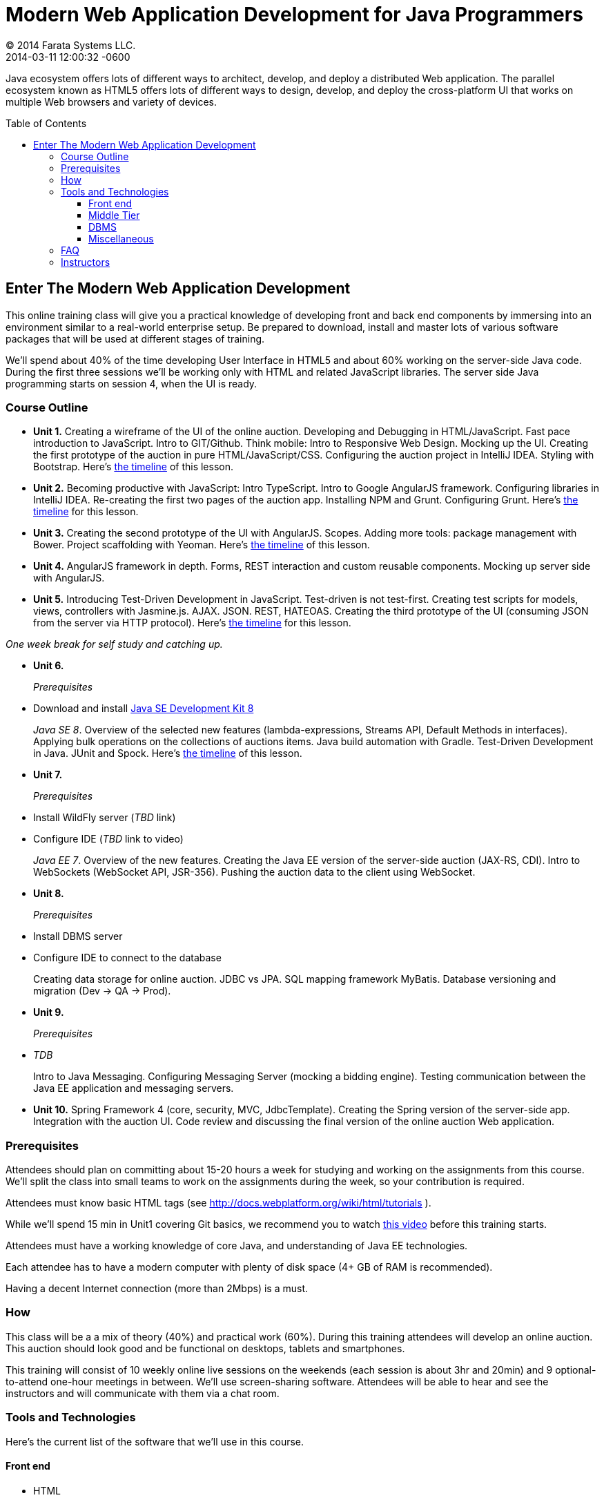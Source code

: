 = Modern Web Application Development for Java Programmers
© 2014 Farata Systems LLC.
2014-03-11
:revdate: 2014-03-11 12:00:32 -0600
:linkattrs:
:ast: &ast;
:y: &#10003;
:n: &#10008;
:y: icon:check-sign[role="green"]
:n: icon:check-minus[role="red"]
:c: icon:file-text-alt[role="blue"]
:toc:
:toc-placement!:
:toc-title: Table of Contents
:toclevels: 3
:idprefix:
:idseparator: -
:sectanchors:
:icons: font
:source-highlighter: highlight.js
:highlightjs-theme: idea
:experimental:

Java ecosystem offers lots of different ways to architect, develop, and deploy a distributed Web application. The parallel ecosystem known as HTML5 offers lots of different ways to design, develop, and deploy the cross-platform UI that works on multiple Web browsers and variety of devices.

toc::[]

== Enter The Modern Web Application Development

This online training class will give you a practical knowledge of developing front and back end components by  immersing into an environment similar to a real-world enterprise setup. Be prepared to download, install and master lots of various software packages that will be used at different stages of training.

We'll spend about 40% of the time developing User Interface in HTML5 and about 60% working on the server-side Java code. During the first three sessions we'll be working only with HTML and related JavaScript libraries. The server side Java programming starts on session 4, when the UI is ready.

=== Course Outline

* *Unit 1.* Creating a wireframe of the UI of the online auction. Developing and Debugging in HTML/JavaScript. Fast pace introduction to JavaScript. Intro to GIT/Github. Think mobile:  Intro to Responsive Web Design. Mocking up the UI. Creating the first prototype of the auction in pure HTML/JavaScript/CSS. Configuring the auction project in IntelliJ IDEA. Styling with Bootstrap. Here's link:timeline.adoc#unit-1[the timeline] of this lesson.

* *Unit 2.*  Becoming productive with JavaScript: Intro TypeScript.  Intro to Google AngularJS framework. Configuring libraries in IntelliJ IDEA.  Re-creating the first two pages of the auction app. Installing NPM and Grunt.  Configuring Grunt. Here's link:timeline.adoc#unit-2[the timeline] for this lesson.

* *Unit 3.* Creating the second prototype of the UI with AngularJS. Scopes. Adding more tools: package management with Bower. Project scaffolding with Yeoman. Here's link:timeline.adoc#unit-3[the timeline] of this lesson.

* *Unit 4.* AngularJS framework in depth. Forms, REST interaction and custom reusable components. Mocking up server side with AngularJS.

* *Unit 5.* Introducing Test-Driven Development in JavaScript. Test-driven is not test-first. Creating test scripts for models, views, controllers with Jasmine.js. AJAX. JSON. REST, HATEOAS. Creating the third prototype of the UI (consuming JSON from the server via HTTP protocol). Here's link:timeline.adoc#unit-5[the timeline] for this lesson.

_One week break for self study and catching up._

* *Unit 6.* 
+

_Prerequisites_
+

* Download and install http://www.oracle.com/technetwork/java/javase/downloads/jdk8-downloads-2133151.html[Java SE Development Kit 8] 
+

_Java SE 8_. Overview of the selected new features (lambda-expressions, Streams API, Default Methods in interfaces). Applying bulk operations on the collections of auctions items.  Java build automation with Gradle. Test-Driven Development in Java. JUnit and Spock. Here's link:timeline.adoc#unit-6[the timeline] of this lesson.

* *Unit 7.* 
+

_Prerequisites_
+

* Install WildFly server (_TBD_ link)
* Configure IDE (_TBD_ link to video) 
+

_Java EE 7_. Overview of the new features. Creating the Java EE version of the server-side auction (JAX-RS, CDI). Intro to WebSockets (WebSocket API, JSR-356). Pushing the auction data to the client using WebSocket.

* *Unit 8.*
+

_Prerequisites_

* Install DBMS server
* Configure IDE to connect to the database
+

Creating data storage for online auction. JDBC vs JPA. SQL mapping framework MyBatis. Database versioning and migration (Dev -> QA -> Prod).

* *Unit 9.* 
+

_Prerequisites_

* _TDB_
+

Intro to Java Messaging. Configuring Messaging Server (mocking a bidding engine). Testing communication between the Java EE application and messaging servers. 

* *Unit 10.* Spring Framework 4 (core, security, MVC, JdbcTemplate). Creating the Spring version of the server-side app. Integration with the auction UI. Code review and discussing the final version of the online auction Web application.


=== Prerequisites

Attendees should plan on committing about 15-20 hours a week for studying and working on the assignments from this course. We'll split the class into small teams to work on the assignments during the week, so your contribution is required.

Attendees must know basic HTML tags (see http://docs.webplatform.org/wiki/html/tutorials ).

While we'll spend 15 min in Unit1 covering Git basics, we recommend you to watch http://flexblog.faratasystems.com/2013/11/08/intro-to-working-with-git-and-github[this video] before this training starts.

Attendees must have a working knowledge of core Java, and understanding of Java EE technologies.

Each attendee has to have a modern computer with plenty of disk space (4+ GB of RAM is recommended).

Having a decent Internet connection (more than 2Mbps) is a must.


=== How

This class will be a  a mix of theory (40%) and practical work (60%). During this training attendees will develop an online auction. This auction should look good and be functional on desktops, tablets and smartphones.

This training will consist of 10 weekly online live sessions on the weekends (each session is about 3hr and 20min) and 9 optional-to-attend one-hour meetings in between.  We'll use screen-sharing software. Attendees will be able to hear and see the instructors and will communicate with them via a chat room.

=== Tools and Technologies

Here's the current list of the software that we'll use in this course.

==== Front end

* HTML
* CSS
* Responsive Web Design principles
* JavaScript
* http://www.typescriptlang.org/[TypeScript]
* JSON
* http://angularjs.org/[AngularJS framework]
* http://getbootstrap.com/[Twitter Bootstrap framework]
* Google Chrome Web Browser
* WebSockets https://developer.mozilla.org/en-US/docs/WebSockets[on the client]
* http://gruntjs.com/[Grunt] (The JavaScript task runner)
* https://npmjs.org/[NPM]
* http://bower.io/[Bower]
* https://github.com/pivotal/jasmine[Jasmine framework]

==== Middle Tier

* http://www.oracle.com/technetwork/java/javase/overview/index.html/[Java SE 8]
* http://www.oracle.com/technetwork/java/javaee/overview/index.html[Java EE 7]
* SQL: JDBC or http://mybatis.github.io/mybatis-3/[MyBatis]
* https://spring.io/blog/2013/11/01/spring-framework-4-0-rc1-available[Spring 4 Framework] (some modules)
* http://www.wildfly.org/[JBoss Wildfly] Application Server
* WebSockets https://jcp.org/en/jsr/detail?id=356[on the server (JSR-356])
* http://www.jboss.org/hornetq[JBoss HornetQ](Java Messaging)
* http://docs.oracle.com/javaee/7/tutorial/doc/jaxrs-advanced.htm#GJJXE[JAX-RS] (Java API for RESTful Web services)
* http://www.gradle.org/[Gradle]  (build automation)
* https://code.google.com/p/spock/[Spock] or JUnit (unit testing and mocking)
* Load testing with http://jmeter.apache.org/[jMeter].

==== DBMS

* Oracle

==== Miscellaneous

* JetBrains TeamCity (continuous integration, code coverage)
* Git (version control system), GitHub (Git hosting service)
* IntelliJ IDEA IDE Ultimate. Our special thanks to JetBrains for providing free http://www.jetbrains.com/idea/buy/classroom_license.html[classroom license] for all the students enrolled into this class.

=== FAQ

1. _I'm a professional programmer, but have never actually worked in Java.  I took some classes both in SE and EE, worked though several Java books.  Would it be enough?_
+

We don't know. It depends on your ability to learn new material. If your Java is a little rusty, start watching http://www.youtube.com/user/yfain[Java video lessons by Yakov Fain] - they are being published weekly.

2. _I have Eclipse Juno with Java EE 7.  I'm currently taking Intro to Android Programming and would prefer to keep my existing setup._
+

In this training we use IntelliJ IDEA IDE as it has good support of both JavaScript and Java. All instructions will be provided for this IDE only. Instructors will not be addressing issues related to Eclipse IDE.

3. _What other software do I need to have installed on my laptop?_
+

We're providing instructions for the software required for each lesson as we proceed.  

4. _How deep knowledge of SQL is required? I'm OK with not too complicated queries._
+

No deep knowledge of SQL is required.

5. _Are we starting JavaScript practically from scratch?_
+

Yes, but in a fast pace.

6. _How much "extra help" will be available if I'd be having a trouble with something?_
+

Students communicate with each other by posting questions/answers in the forum. Instructors are monitoring this list too. Also, there is one hour consultation time between the lesson where instructors answer questions.

7. _Do I need to know GIT for this course?_
+

Yes, you do. Please watch http://www.youtube.com/watch?v=MXDRIUGW3X4[this video] to get familiar with GIT and GitHub. 

8. _I'm still not sure if I can absorb all these materials within 10 weeks_
+

This is an intensive training that's targeted busy professionals who need to master new software in a fast pace. If you can't commit 15-20 hours a week for studying, do not enroll as you'll be wasting money.

9. _When's the Next Training_

The information about the next public training will be announced at http://www.faratasystems.com. 
You can also request this training to be conducted for your organization online. Just email you inquiry to training@faratasystems.com.

=== Instructors

This course is taught by three instructors who are practitioners employed by http://faratasystems.com/[Farata Systems]:

* *Yakov Fain (USA)* - Co-founder of Farata Systems, the IT consultancy. https://java.net/website/java-champions/bios.html[Java Champion]. Organizer of the http://www.meetup.com/NJFlex/[Princeton Java Users Group]. Authored and co-authored a number of technical books on programming. Yakov presented on various international conferences on Java and JavaScript related topics.

* *Viktor Gamov (USA)* - Lead software developer in Farata Systems. Helps financial companies with various Java and HTML5 projects. Co-organizer of the Princeton Java Users Group. Co-author of the O'Reilly book on http://enterprisewebbook.com/[Enterprise Web Development]. Viktor presented on various international conferences on Java and JavaScript related topics.

* *Anton Moiseev (Russia)* - Lead software developer in Farata Systems. Specializes in developing e-Commerce applications. Enjoys everything HTML5-related. Authored and taught trainings on developing Web applications with Ext JS framework.

Other professionals from Farata Systems may also be invited to share their experience in developing and deploying complex enterprise systems.
